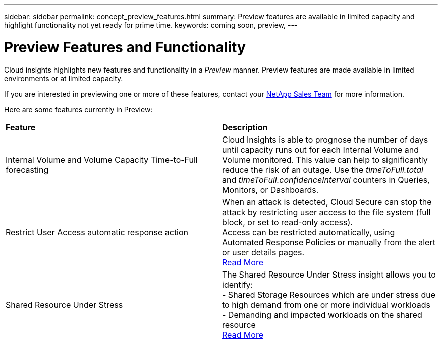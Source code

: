 ---
sidebar: sidebar
permalink: concept_preview_features.html
summary: Preview features are available in limited capacity and highlight functionality not yet ready for prime time.
keywords: coming soon, preview, 
---

= Preview Features and Functionality

:toc: macro
:hardbreaks:
:toclevels: 2
:nofooter:
:icons: font
:linkattrs:
:imagesdir: ./media/ 


[.lead]
Cloud insights highlights new features and functionality in a _Preview_ manner. Preview features are made available in limited environments or at limited capacity. 

If you are interested in previewing one or more of these features, contact your link:https://www.netapp.com/us/forms/sales-inquiry/cloud-insights-sales-inquiries.aspx[NetApp Sales Team] for more information.

Here are some features currently in Preview:

|===

|*Feature* |*Description*

|Internal Volume and Volume Capacity Time-to-Full forecasting	
|Cloud Insights is able to prognose the number of days until capacity runs out for each Internal Volume and Volume monitored. This value can help to significantly reduce the risk of an outage. Use the _timeToFull.total_ and _timeToFull.confidenceInterval_ counters in Queries, Monitors, or Dashboards.

|Restrict User Access automatic response action
|When an attack is detected, Cloud Secure can stop the attack by restricting user access to the file system (full block, or set to read-only access). 
Access can be restricted automatically, using Automated Response Policies or manually from the alert or user details pages.
link:https://docs.netapp.com/us-en/cloudinsights/cs_automated_response_policies.html[Read More]

|Shared Resource Under Stress
|The Shared Resource Under Stress insight allows you to identify:
-	Shared Storage Resources which are under stress due to high demand from one or more individual workloads
-	Demanding and impacted workloads on the shared resource
link:https://docs.netapp.com/us-en/cloudinsights/insights_shared_resources_under_stress.html[Read More]

|===

